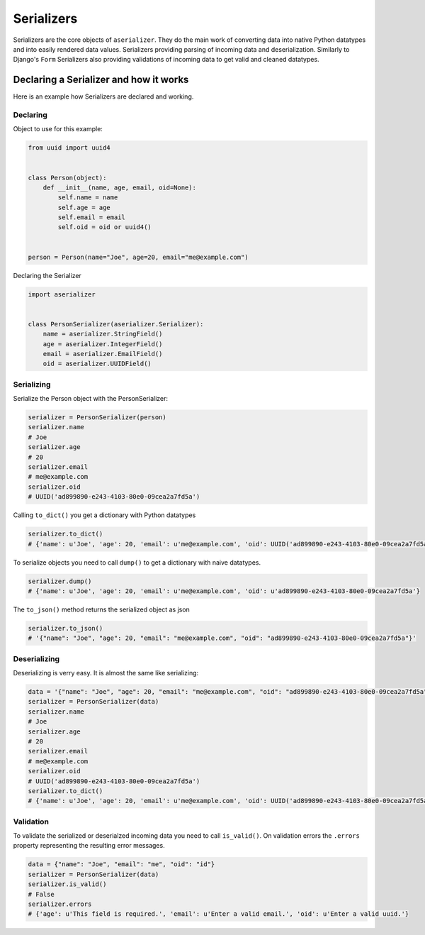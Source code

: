 ===========
Serializers
===========

Serializers are the core objects of ``aserializer``. They do the main work of converting data into
native Python datatypes and into easily rendered data values. Serializers providing parsing of incoming
data and deserialization. Similarly to Django's ``Form`` Serializers also providing validations of incoming
data to get valid and cleaned datatypes.


Declaring a Serializer and how it works
=======================================

Here is an example how Serializers are declared and working.


Declaring
---------

Object to use for this example:

.. code-block:: python

    from uuid import uuid4


    class Person(object):
        def __init__(name, age, email, oid=None):
            self.name = name
            self.age = age
            self.email = email
            self.oid = oid or uuid4()


    person = Person(name="Joe", age=20, email="me@example.com")


Declaring the Serializer

.. code-block:: python

    import aserializer


    class PersonSerializer(aserializer.Serializer):
        name = aserializer.StringField()
        age = aserializer.IntegerField()
        email = aserializer.EmailField()
        oid = aserializer.UUIDField()


Serializing
-----------

Serialize the Person object with the PersonSerializer:

.. code-block:: python

    serializer = PersonSerializer(person)
    serializer.name
    # Joe
    serializer.age
    # 20
    serializer.email
    # me@example.com
    serializer.oid
    # UUID('ad899890-e243-4103-80e0-09cea2a7fd5a')

Calling ``to_dict()`` you get a dictionary with Python datatypes

.. code-block:: python

    serializer.to_dict()
    # {'name': u'Joe', 'age': 20, 'email': u'me@example.com', 'oid': UUID('ad899890-e243-4103-80e0-09cea2a7fd5a')}


To serialize objects you need to call ``dump()`` to get a dictionary with naive datatypes.

.. code-block:: python

    serializer.dump()
    # {'name': u'Joe', 'age': 20, 'email': u'me@example.com', 'oid': u'ad899890-e243-4103-80e0-09cea2a7fd5a'}

The ``to_json()`` method returns the serialized object as json

.. code-block:: python

    serializer.to_json()
    # '{"name": "Joe", "age": 20, "email": "me@example.com", "oid": "ad899890-e243-4103-80e0-09cea2a7fd5a"}'


Deserializing
-------------

Deserializing is verry easy. It is almost the same like serializing:

.. code-block:: python

    data = '{"name": "Joe", "age": 20, "email": "me@example.com", "oid": "ad899890-e243-4103-80e0-09cea2a7fd5a"}'
    serializer = PersonSerializer(data)
    serializer.name
    # Joe
    serializer.age
    # 20
    serializer.email
    # me@example.com
    serializer.oid
    # UUID('ad899890-e243-4103-80e0-09cea2a7fd5a')
    serializer.to_dict()
    # {'name': u'Joe', 'age': 20, 'email': u'me@example.com', 'oid': UUID('ad899890-e243-4103-80e0-09cea2a7fd5a')}


Validation
----------

To validate the serialized or deserialzed incoming data you need to call ``is_valid()``.
On validation errors the ``.errors`` property representing the resulting error messages.


.. code-block:: python

    data = {"name": "Joe", "email": "me", "oid": "id"}
    serializer = PersonSerializer(data)
    serializer.is_valid()
    # False
    serializer.errors
    # {'age': u'This field is required.', 'email': u'Enter a valid email.', 'oid': u'Enter a valid uuid.'}



